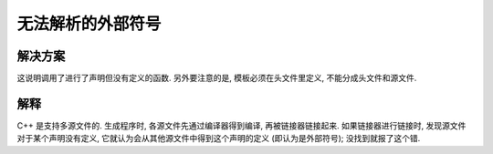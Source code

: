 ************************************************************************************************************************
无法解析的外部符号
************************************************************************************************************************

========================================================================================================================
解决方案
========================================================================================================================

这说明调用了进行了声明但没有定义的函数. 另外要注意的是, 模板必须在头文件里定义, 不能分成头文件和源文件.

.. code-block:: cpp
  :linenos:
  :caption: 声明

  void function();

.. code-block:: cpp
  :linenos:
  :caption: 定义 (同时也是声明)

  void function() {
    /*...*/
  }

========================================================================================================================
解释
========================================================================================================================

C++ 是支持多源文件的. 生成程序时, 各源文件先通过编译器得到编译, 再被链接器链接起来. 如果链接器进行链接时, 发现源文件对于某个声明没有定义, 它就认为会从其他源文件中得到这个声明的定义 (即认为是外部符号); 没找到就报了这个错.
